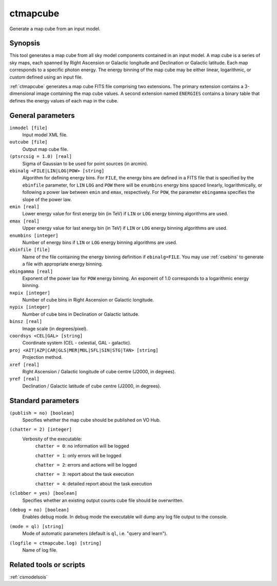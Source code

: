 .. _ctmapcube:

ctmapcube
=========

Generate a map cube from an input model.


Synopsis
--------

This tool generates a map cube from all sky model components contained in
an input model. A map cube is a series of sky maps, each spanned by Right
Ascension or Galactic longitude and Declination or Galactic latitude. Each
map corresponds to a specific photon energy. The energy binning of the map
cube may be either linear, logarithmic, or custom defined using an input
file.

:ref:`ctmapcube` generates a map cube FITS file comprising two extensions. The
primary extension contains a 3-dimensional image containing the map cube
values. A second extension named ``ENERGIES`` contains a binary table that
defines the energy values of each map in the cube.


General parameters
------------------

``inmodel [file]``
    Input model XML file.

``outcube [file]``
    Output map cube file.

``(ptsrcsig = 1.0) [real]``
    Sigma of Gaussian to be used for point sources (in arcmin).

``ebinalg <FILE|LIN|LOG|POW> [string]``
    Algorithm for defining energy bins. For ``FILE``, the energy bins are defined
    in a FITS file that is specified by the ``ebinfile`` parameter, for ``LIN``
    ``LOG`` and ``POW`` there will be ``enumbins`` energy bins spaced linearly,
    logarithmically, or following a power law between ``emin`` and ``emax``,
    respectively. For ``POW``, the parameter ``ebingamma`` specifies the slope
    of the power law.

``emin [real]``
    Lower energy value for first energy bin (in TeV) if ``LIN`` or ``LOG``
    energy binning algorithms are used.

``emax [real]``
    Upper energy value for last energy bin (in TeV) if ``LIN`` or ``LOG``
    energy binning algorithms are used.

``enumbins [integer]``
    Number of energy bins if ``LIN`` or ``LOG`` energy binning algorithms are
    used.

``ebinfile [file]``
    Name of the file containing the energy binning definition if ``ebinalg=FILE``.
    You may use :ref:`csebins` to generate a file with appropriate energy binning.

``ebingamma [real]``
    Exponent of the power law for ``POW`` energy binning. An exponent of 1.0
    corresponds to a logarithmic energy binning.

``nxpix [integer]``
    Number of cube bins in Right Ascension or Galactic longitude.

``nypix [integer]``
    Number of cube bins in Declination or Galactic latitude.

``binsz [real]``
    Image scale (in degrees/pixel).

``coordsys <CEL|GAL> [string]``
    Coordinate system (CEL - celestial, GAL - galactic).

``proj <AIT|AZP|CAR|GLS|MER|MOL|SFL|SIN|STG|TAN> [string]``
    Projection method.

``xref [real]``
    Right Ascension / Galactic longitude of cube centre (J2000, in degrees).

``yref [real]``
    Declination / Galactic latitude of cube centre (J2000, in degrees).


Standard parameters
-------------------

``(publish = no) [boolean]``
    Specifies whether the map cube should be published on VO Hub.

``(chatter = 2) [integer]``
    Verbosity of the executable:
     ``chatter = 0``: no information will be logged

     ``chatter = 1``: only errors will be logged

     ``chatter = 2``: errors and actions will be logged

     ``chatter = 3``: report about the task execution

     ``chatter = 4``: detailed report about the task execution

``(clobber = yes) [boolean]``
    Specifies whether an existing output counts cube file should be overwritten.

``(debug = no) [boolean]``
    Enables debug mode. In debug mode the executable will dump any log file output to the console.

``(mode = ql) [string]``
    Mode of automatic parameters (default is ``ql``, i.e. "query and learn").

``(logfile = ctmapcube.log) [string]``
    Name of log file.


Related tools or scripts
------------------------

:ref:`csmodelsois`
